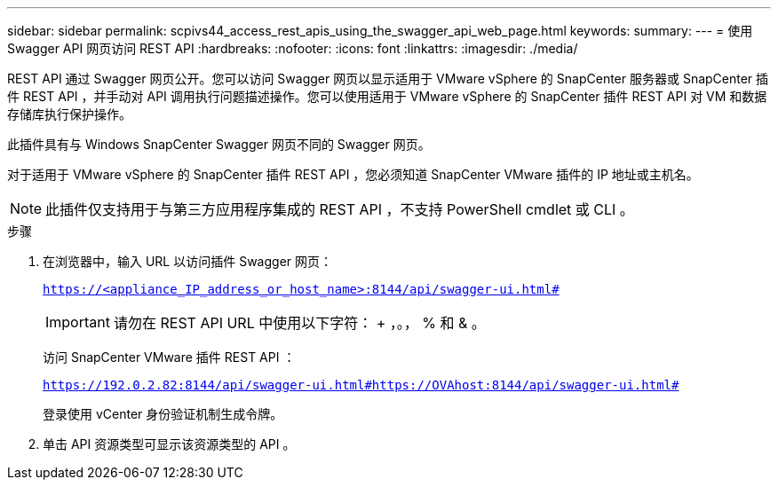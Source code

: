---
sidebar: sidebar 
permalink: scpivs44_access_rest_apis_using_the_swagger_api_web_page.html 
keywords:  
summary:  
---
= 使用 Swagger API 网页访问 REST API
:hardbreaks:
:nofooter: 
:icons: font
:linkattrs: 
:imagesdir: ./media/


[role="lead"]
REST API 通过 Swagger 网页公开。您可以访问 Swagger 网页以显示适用于 VMware vSphere 的 SnapCenter 服务器或 SnapCenter 插件 REST API ，并手动对 API 调用执行问题描述操作。您可以使用适用于 VMware vSphere 的 SnapCenter 插件 REST API 对 VM 和数据存储库执行保护操作。

此插件具有与 Windows SnapCenter Swagger 网页不同的 Swagger 网页。

对于适用于 VMware vSphere 的 SnapCenter 插件 REST API ，您必须知道 SnapCenter VMware 插件的 IP 地址或主机名。


NOTE: 此插件仅支持用于与第三方应用程序集成的 REST API ，不支持 PowerShell cmdlet 或 CLI 。

.步骤
. 在浏览器中，输入 URL 以访问插件 Swagger 网页：
+
`https://<appliance_IP_address_or_host_name>:8144/api/swagger-ui.html#`

+

IMPORTANT: 请勿在 REST API URL 中使用以下字符： + ，。， % 和 & 。

+
访问 SnapCenter VMware 插件 REST API ：

+
`https://192.0.2.82:8144/api/swagger-ui.html#https://OVAhost:8144/api/swagger-ui.html#`

+
登录使用 vCenter 身份验证机制生成令牌。

. 单击 API 资源类型可显示该资源类型的 API 。

